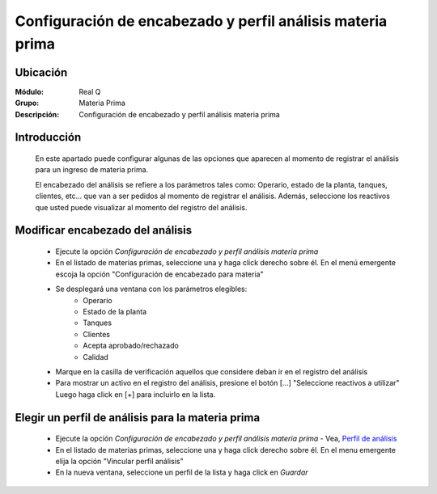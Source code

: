 ===========================================================
Configuración de encabezado y perfil análisis materia prima
===========================================================

Ubicación
=========

:Módulo:
 Real Q

:Grupo:
 Materia Prima

:Descripción:
 Configuración de encabezado y perfil análisis materia prima

Introducción
============
	
	En este apartado puede configurar algunas de las opciones que aparecen al momento de registrar el análisis para un ingreso de materia prima.

	El encabezado del análisis se refiere a los parámetros tales como: Operario, estado de la planta, tanques, clientes, etc... que van a ser pedidos al momento de registrar el análisis. Además, seleccione los reactivos que usted puede visualizar al momento del registro del análisis.

Modificar encabezado del análisis
=================================

	- Ejecute la opción *Configuración de encabezado y perfil análisis materia prima*
	- En el listado de materias primas, seleccione una y haga click derecho sobre él. En el menú emergente escoja la opción "Configuración de encabezado para materia"
	- Se desplegará una ventana con los parámetros elegibles:
		- Operario
		- Estado de la planta
		- Tanques
		- Clientes
		- Acepta aprobado/rechazado
		- Calidad
	- Marque en la casilla de verificación aquellos que considere deban ir en el registro del análisis
	- Para mostrar un activo en el registro del análisis, presione el botón [...] "Seleccione reactivos a utilizar" Luego haga click en [+] para incluirlo en la lista.

Elegir un perfil de análisis para la materia prima
==================================================

	
	- Ejecute la opción *Configuración de encabezado y perfil análisis materia prima* - Vea, `Perfil de análisis <../parametros/act_perfil_x_analisis.html>`_
	- En el listado de materias primas, seleccione una y haga click derecho sobre él. En el menu emergente elija la opción "Vincular perfil análisis"
	- En la nueva ventana, seleccione un perfil de la lista y haga click en |save.bmp| *Guardar*



.. |export1.gif| image:: ../../../_images/generales/export1.gif
.. |pdf_logo.gif| image:: ../../../_images/generales/pdf_logo.gif
.. |excel.bmp| image:: ../../../_images/generales/excel.bmp
.. |codbar.png| image:: ../../../_images/generales/codbar.png
.. |printer_q.bmp| image:: ../../../_images/generales/printer_q.bmp
.. |calendaricon.gif| image:: ../../../_images/generales/calendaricon.gif
.. |gear.bmp| image:: ../../../_images/generales/gear.bmp
.. |openfolder.bmp| image:: ../../../_images/generales/openfold.bmp
.. |library_listview.png| image:: ../../../_images/generales/library_listview.png
.. |plus.bmp| image:: ../../../_images/generales/plus.bmp
.. |wzedit.bmp| image:: ../../../_images/generales/wzedit.bmp
.. |find.bmp| image::../../../_images/generales/find.bmp
.. |delete.bmp| image:: ../../../_images/generales/delete.bmp
.. |btn_ok.bmp| image:: ../../../_images/generales/btn_ok.bmp
.. |refresh.bmp| image:: ../../../_images/generales/refresh.bmp
.. |descartar.bmp| image:: ../../../_images/generales/descartar.bmp
.. |save.bmp| image:: ../../../_images/generales/save.bmp
.. |wznew.bmp| image:: ../../../_images/generales/wznew.bmp
.. |find.bmp| image:: ../../../_images/generales/find.bmp

	
